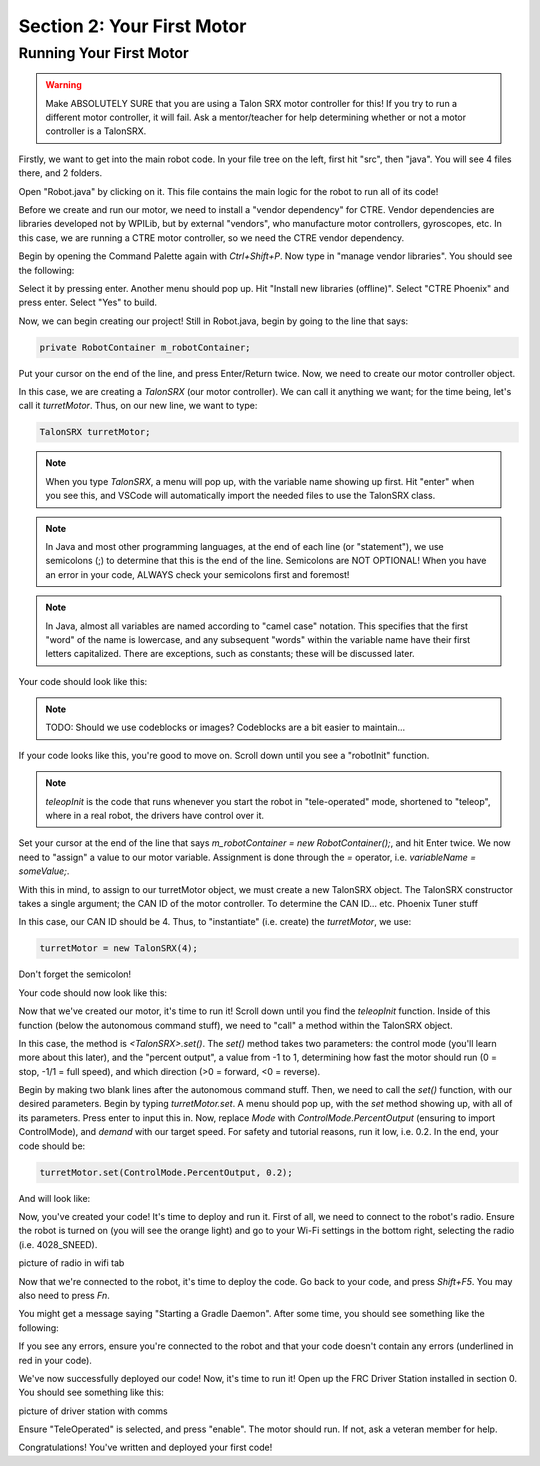 Section 2: Your First Motor
========================================

Running Your First Motor
-------------------------

.. warning:: 

    Make ABSOLUTELY SURE that you are using a Talon SRX motor controller for this!
    If you try to run a different motor controller, it will fail. Ask a mentor/teacher
    for help determining whether or not a motor controller is a TalonSRX.

Firstly, we want to get into the main robot code. In your file tree on the left,
first hit "src", then "java". You will see 4 files there, and 2 folders.

.. image:: images/sect2/initial-files.png
  :alt: Initial files present in a Command Robot project.
  :width: 300

Open "Robot.java" by clicking on it. This file contains the main logic for the robot
to run all of its code!

Before we create and run our motor, we need to install a "vendor dependency" for CTRE.
Vendor dependencies are libraries developed not by WPILib, but by external "vendors",
who manufacture motor controllers, gyroscopes, etc. In this case, we are running a CTRE
motor controller, so we need the CTRE vendor dependency.

Begin by opening the Command Palette again with `Ctrl+Shift+P`. Now type in
"manage vendor libraries". You should see the following:

.. image:: images/sect2/vendor-libs.png
  :alt: "WPILib: Manage Vendor Libraries" in the Command Palette.
  :width: 450

Select it by pressing enter. Another menu should pop up. Hit "Install new libraries
(offline)". Select "CTRE Phoenix" and press enter. Select "Yes" to build.

Now, we can begin creating our project! Still in Robot.java, begin by going to the line
that says:

.. code-block:: java

    private RobotContainer m_robotContainer;

Put your cursor on the end of the line, and press Enter/Return twice. Now, we need to
create our motor controller object.

In this case, we are creating a `TalonSRX` (our motor controller). We can call it anything
we want; for the time being, let's call it `turretMotor`. Thus, on our new line, we want to
type:

.. code-block:: java

    TalonSRX turretMotor;

.. note:: 
    When you type `TalonSRX`, a menu will pop up, with the variable name showing up first. Hit "enter"
    when you see this, and VSCode will automatically import the needed files to use the TalonSRX class.

.. note::
    In Java and most other programming languages, at the end of each line (or "statement"), we use
    semicolons (;) to determine that this is the end of the line. Semicolons are NOT OPTIONAL! When you
    have an error in your code, ALWAYS check your semicolons first and foremost!

.. note:: 
    In Java, almost all variables are named according to "camel case" notation. This specifies that
    the first "word" of the name is lowercase, and any subsequent "words" within the variable name
    have their first letters capitalized. There are exceptions, such as constants; these will be
    discussed later.

Your code should look like this:

.. note::
    TODO: Should we use codeblocks or images? Codeblocks are a bit easier to maintain...

.. image:: images/sect2/motor-variable.png
  :alt: turretMotor variable.
  :width: 450

If your code looks like this, you're good to move on. Scroll down until you see a "robotInit" function.

.. note:: 
    `teleopInit` is the code that runs whenever you start the robot in "tele-operated" mode, shortened to "teleop",
    where in a real robot, the drivers have control over it.

Set your cursor at the end of the line that says `m_robotContainer = new RobotContainer();`, and hit Enter twice.
We now need to "assign" a value to our motor variable. Assignment is done through the `=` operator, i.e.
`variableName = someValue;`.

With this in mind, to assign to our turretMotor object, we must create a new TalonSRX object. The TalonSRX
constructor takes a single argument; the CAN ID of the motor controller. To determine the CAN ID... etc. Phoenix Tuner stuff

In this case, our CAN ID should be 4. Thus, to "instantiate" (i.e. create) the `turretMotor`, we use:

.. code-block:: java

    turretMotor = new TalonSRX(4);

Don't forget the semicolon!

Your code should now look like this:

.. image:: images/sect2/created-motor.png
  :alt: turretMotor being assigned to.
  :width: 450

Now that we've created our motor, it's time to run it! Scroll down until you find the `teleopInit` function.
Inside of this function (below the autonomous command stuff), we need to "call" a method within the TalonSRX object.

In this case, the method is `<TalonSRX>.set()`. The `set()` method takes two parameters: the control mode (you'll learn
more about this later), and the "percent output", a value from -1 to 1, determining how fast the motor should run
(0 = stop, -1/1 = full speed), and which direction (>0 = forward, <0 = reverse). 

Begin by making two blank lines after the autonomous command stuff. Then, we need to call the `set()` function, with
our desired parameters. Begin by typing `turretMotor.set`. A menu should pop up, with the `set` method showing up,
with all of its parameters. Press enter to input this in. Now, replace `Mode` with `ControlMode.PercentOutput`
(ensuring to import ControlMode), and `demand` with our target speed. For safety and tutorial reasons, run it low, i.e.
0.2. In the end, your code should be:

.. code-block:: java

    turretMotor.set(ControlMode.PercentOutput, 0.2);

And will look like:

.. image:: images/sect2/setting-motor.png
  :alt: Running turretMotor
  :width: 450

Now, you've created your code! It's time to deploy and run it. First of all, we need to connect to the robot's
radio. Ensure the robot is turned on (you will see the orange light) and go to your Wi-Fi settings in the bottom right,
selecting the radio (i.e. 4028_SNEED).

picture of radio in wifi tab

Now that we're connected to the robot, it's time to deploy the code. Go back to your code, and press `Shift+F5`.
You may also need to press `Fn`.

You might get a message saying "Starting a Gradle Daemon". After some time, you should see something like the following:

.. image:: images/sect2/build-successful.png
  :alt: Build Successful
  :width: 550

If you see any errors, ensure you're connected to the robot and that your code doesn't contain any errors (underlined in 
red in your code).

We've now successfully deployed our code! Now, it's time to run it! Open up the FRC Driver Station installed in section 0.
You should see something like this:

picture of driver station with comms

Ensure "TeleOperated" is selected, and press "enable". The motor should run. If not, ask a veteran member for help.

Congratulations! You've written and deployed your first code!
